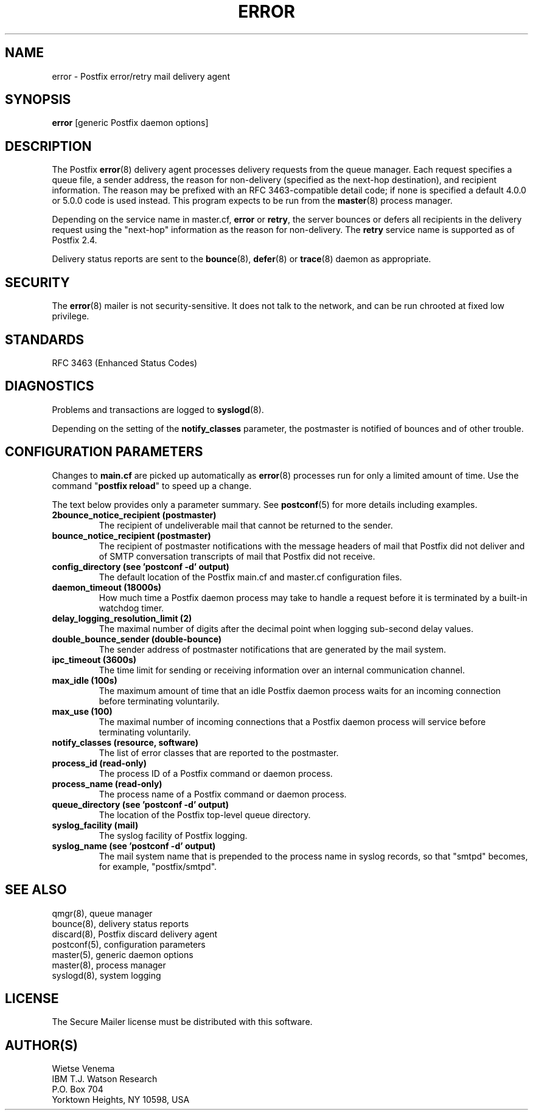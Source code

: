 .\"	$NetBSD$
.\"
.TH ERROR 8 
.ad
.fi
.SH NAME
error
\-
Postfix error/retry mail delivery agent
.SH "SYNOPSIS"
.na
.nf
\fBerror\fR [generic Postfix daemon options]
.SH DESCRIPTION
.ad
.fi
The Postfix \fBerror\fR(8) delivery agent processes delivery
requests from
the queue manager. Each request specifies a queue file, a sender
address, the reason for non-delivery (specified as the
next-hop destination), and recipient information.
The reason may be prefixed with an RFC 3463-compatible detail code;
if none is specified a default 4.0.0 or 5.0.0 code is used instead.
This program expects to be run from the \fBmaster\fR(8) process
manager.

Depending on the service name in master.cf, \fBerror\fR
or \fBretry\fR, the server bounces or defers all recipients
in the delivery request using the "next-hop" information
as the reason for non-delivery. The \fBretry\fR service name is
supported as of Postfix 2.4.

Delivery status reports are sent to the \fBbounce\fR(8),
\fBdefer\fR(8) or \fBtrace\fR(8) daemon as appropriate.
.SH "SECURITY"
.na
.nf
.ad
.fi
The \fBerror\fR(8) mailer is not security-sensitive. It does not talk
to the network, and can be run chrooted at fixed low privilege.
.SH "STANDARDS"
.na
.nf
RFC 3463 (Enhanced Status Codes)
.SH DIAGNOSTICS
.ad
.fi
Problems and transactions are logged to \fBsyslogd\fR(8).

Depending on the setting of the \fBnotify_classes\fR parameter,
the postmaster is notified of bounces and of other trouble.
.SH "CONFIGURATION PARAMETERS"
.na
.nf
.ad
.fi
Changes to \fBmain.cf\fR are picked up automatically as \fBerror\fR(8)
processes run for only a limited amount of time. Use the command
"\fBpostfix reload\fR" to speed up a change.

The text below provides only a parameter summary. See
\fBpostconf\fR(5) for more details including examples.
.IP "\fB2bounce_notice_recipient (postmaster)\fR"
The recipient of undeliverable mail that cannot be returned to
the sender.
.IP "\fBbounce_notice_recipient (postmaster)\fR"
The recipient of postmaster notifications with the message headers
of mail that Postfix did not deliver and of SMTP conversation
transcripts of mail that Postfix did not receive.
.IP "\fBconfig_directory (see 'postconf -d' output)\fR"
The default location of the Postfix main.cf and master.cf
configuration files.
.IP "\fBdaemon_timeout (18000s)\fR"
How much time a Postfix daemon process may take to handle a
request before it is terminated by a built-in watchdog timer.
.IP "\fBdelay_logging_resolution_limit (2)\fR"
The maximal number of digits after the decimal point when logging
sub-second delay values.
.IP "\fBdouble_bounce_sender (double-bounce)\fR"
The sender address of postmaster notifications that are generated
by the mail system.
.IP "\fBipc_timeout (3600s)\fR"
The time limit for sending or receiving information over an internal
communication channel.
.IP "\fBmax_idle (100s)\fR"
The maximum amount of time that an idle Postfix daemon process waits
for an incoming connection before terminating voluntarily.
.IP "\fBmax_use (100)\fR"
The maximal number of incoming connections that a Postfix daemon
process will service before terminating voluntarily.
.IP "\fBnotify_classes (resource, software)\fR"
The list of error classes that are reported to the postmaster.
.IP "\fBprocess_id (read-only)\fR"
The process ID of a Postfix command or daemon process.
.IP "\fBprocess_name (read-only)\fR"
The process name of a Postfix command or daemon process.
.IP "\fBqueue_directory (see 'postconf -d' output)\fR"
The location of the Postfix top-level queue directory.
.IP "\fBsyslog_facility (mail)\fR"
The syslog facility of Postfix logging.
.IP "\fBsyslog_name (see 'postconf -d' output)\fR"
The mail system name that is prepended to the process name in syslog
records, so that "smtpd" becomes, for example, "postfix/smtpd".
.SH "SEE ALSO"
.na
.nf
qmgr(8), queue manager
bounce(8), delivery status reports
discard(8), Postfix discard delivery agent
postconf(5), configuration parameters
master(5), generic daemon options
master(8), process manager
syslogd(8), system logging
.SH "LICENSE"
.na
.nf
.ad
.fi
The Secure Mailer license must be distributed with this software.
.SH "AUTHOR(S)"
.na
.nf
Wietse Venema
IBM T.J. Watson Research
P.O. Box 704
Yorktown Heights, NY 10598, USA
